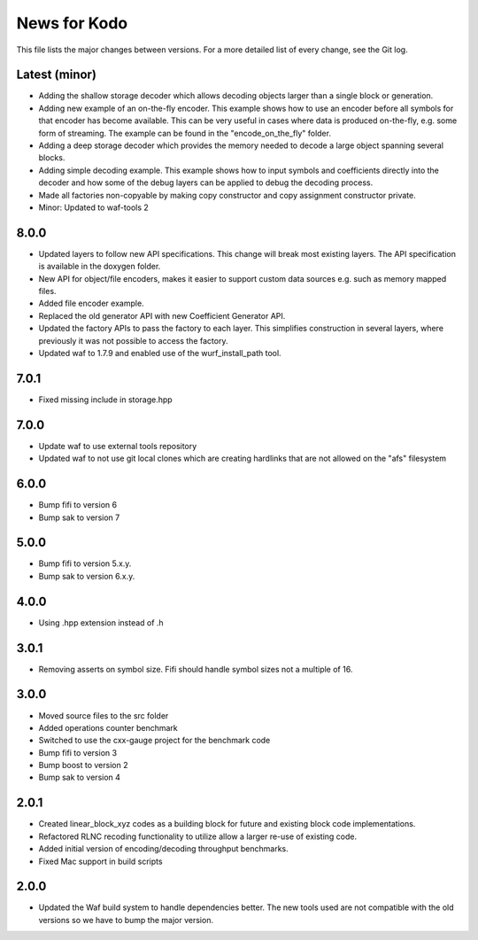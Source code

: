 News for Kodo
============

This file lists the major changes between versions. For a more detailed list
of every change, see the Git log.

Latest (minor)
--------------
* Adding the shallow storage decoder which allows decoding objects larger
  than a single block or generation.
* Adding new example of an on-the-fly encoder. This example shows how to
  use an encoder before all symbols for that encoder has become available.
  This can be very useful in cases where data is produced on-the-fly, e.g.
  some form of streaming. The example can be found in the "encode_on_the_fly"
  folder.
* Adding a deep storage decoder which provides the memory needed to decode
  a large object spanning several blocks.
* Adding simple decoding example. This example shows how to input symbols and
  coefficients directly into the decoder and how some of the debug layers can
  be applied to debug the decoding process.
* Made all factories non-copyable by making copy constructor and copy
  assignment constructor private.
* Minor: Updated to waf-tools 2

8.0.0
-----
* Updated layers to follow new API specifications. This change will break
  most existing layers. The API specification is available in the doxygen
  folder.
* New API for object/file encoders, makes it easier to support custom data
  sources e.g. such as memory mapped files.
* Added file encoder example.
* Replaced the old generator API with new Coefficient Generator API.
* Updated the factory APIs to pass the factory to each layer. This
  simplifies construction in several layers, where previously it was not
  possible to access the factory.
* Updated waf to 1.7.9 and enabled use of the wurf_install_path tool.

7.0.1
-----
* Fixed missing include in storage.hpp

7.0.0
-----
* Update waf to use external tools repository
* Updated waf to not use git local clones which are creating hardlinks
  that are not allowed on the "afs" filesystem

6.0.0
-----
* Bump fifi to version 6
* Bump sak to version 7

5.0.0
-----
* Bump fifi to version 5.x.y.
* Bump sak to version 6.x.y.

4.0.0
-----
* Using .hpp extension instead of .h

3.0.1
-----
* Removing asserts on symbol size. Fifi should handle symbol sizes
  not a multiple of 16.

3.0.0
-----
* Moved source files to the src folder
* Added operations counter benchmark
* Switched to use the cxx-gauge project for the benchmark code
* Bump fifi to version 3
* Bump boost to version 2
* Bump sak to version 4

2.0.1
-----
* Created linear_block_xyz codes as a building block for future and existing
  block code implementations.
* Refactored RLNC recoding functionality to utilize allow a larger re-use of
  existing code.
* Added initial version of encoding/decoding throughput benchmarks.
* Fixed Mac support in build scripts

2.0.0
-----
* Updated the Waf build system to handle dependencies better. The new tools
  used are not compatible with the old versions so we have to bump the major
  version.


